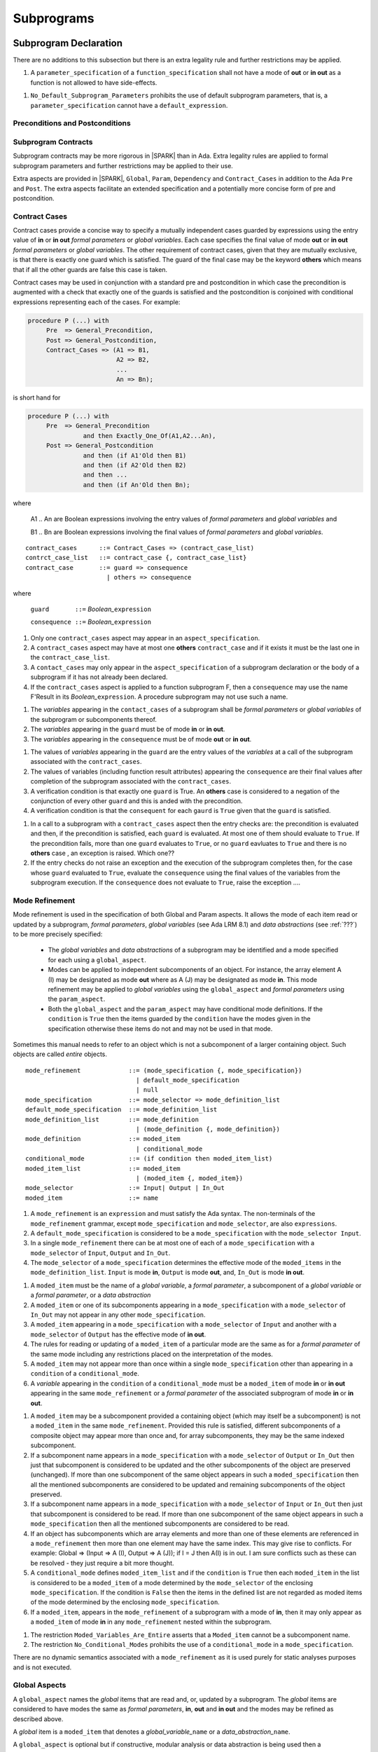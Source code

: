 Subprograms
===========

Subprogram Declaration
----------------------

There are no additions to this subsection but there is an extra
legality rule and further restrictions may be applied.

.. centered:: **Extended Legality Rules**

#. A ``parameter_specification`` of a ``function_specification`` shall
   not have a mode of **out** or **in out** as a function is not
   allowed to have side-effects.


.. centered:: **Restrictions That May Be Applied**

#. ``No_Default_Subprogram_Parameters`` prohibits the use of default
   subprogram parameters, that is, a ``parameter_specification``
   cannot have a ``default_expression``.

.. todo :: access and aliased parameter specs, null exclusion
     parameters.  Function access results function null exclusion
     results.

Preconditions and Postconditions
~~~~~~~~~~~~~~~~~~~~~~~~~~~~~~~~

.. todo :: Think about Pre'Class and Post'Class

Subprogram Contracts
~~~~~~~~~~~~~~~~~~~~

Subprogram contracts may be more rigorous in |SPARK| than in Ada.
Extra legality rules are applied to formal subprogram parameters and
further restrictions may be applied to their use.

Extra aspects are provided in |SPARK|, ``Global``, ``Param``,
``Dependency`` and ``Contract_Cases`` in addition to the Ada ``Pre``
and ``Post``.  The extra aspects facilitate an extended specification
and a potentially more concise form of pre and postcondition.

Contract Cases
~~~~~~~~~~~~~~

Contract cases provide a concise way to specify a mutually independent
cases guarded by expressions using the entry value of **in** or **in
out** *formal parameters* or *global variables*.  Each case specifies
the final value of mode **out** or **in out** *formal parameters* or
*global variables*.  The other requirement of contract cases, given
that they are mutually exclusive, is that there is exactly one guard
which is satisfied.  The guard of the final case may be the keyword
**others** which means that if all the other guards are false this
case is taken.

Contract cases may be used in conjunction with a standard pre and
postcondition in which case the precondition is augmented with a check
that exactly one of the guards is satisfied and the postcondition is
conjoined with conditional expressions representing each of the cases.
For example:

.. code-block:: ada

 procedure P (...) with
      Pre  => General_Precondition,
      Post => General_Postcondition,
      Contract_Cases => (A1 => B1,
                         A2 => B2,
                         ...
                         An => Bn);

is short hand for

.. code-block:: ada
 
 procedure P (...) with
      Pre  => General_Precondition
                and then Exactly_One_Of(A1,A2...An),
      Post => General_Postcondition
                and then (if A1'Old then B1)
                and then (if A2'Old then B2)
                and then ...
                and then (if An'Old then Bn);


where 
  
  A1 .. An are Boolean expressions involving the entry values of
  *formal parameters* and *global variables* and

  B1 .. Bn are Boolean expressions involving the final values of
  *formal parameters* and *global variables*.

.. centered:: **Syntax**

::
   
   contract_cases      ::= Contract_Cases => (contract_case_list)
   contrct_case_list   ::= contract_case {, contract_case_list}
   contract_case       ::= guard => consequence
                         | others => consequence

where 

   ``guard       ::=`` *Boolean_*\ ``expression``

   ``consequence ::=`` *Boolean_*\ ``expression``
 

.. centered:: **Legality Rules**

#. Only one ``contract_cases`` aspect may appear in an
   ``aspect_specification``.
#. A ``contract_cases`` aspect may have at most one **others**
   ``contract_case`` and if it exists it must be the last one in the
   ``contract_case_list``.
#. A ``contact_cases`` may only appear in the ``aspect_specification``
   of a subprogram declaration or the body of a subprogram if it has
   not already been declared.
#. If the ``contract_cases`` aspect is applied to a function
   subprogram F, then a ``consequence`` may use the name F'Result in
   its *Boolean_*\ ``expression``. A procedure subprogram may not use
   such a name.


.. centered:: **Static Semantics**

#. The *variables* appearing in the ``contact_cases`` of a subprogram
   shall be *formal parameters* or *global variables* of the
   subprogram or subcomponents thereof.
#. The *variables* appearing in the ``guard`` must be of mode **in**
   or **in out**.
#. The *variables* appearing in the ``consequence`` must be of mode
   **out** or **in out**.

.. centered:: **Verification Rules**

.. centered:: *Checked by Proof*

#. The values of *variables* appearing in the ``guard`` are the entry
   values of the *variables* at a call of the subprogram associated
   with the ``contract_cases``.
#. The values of variables (including function result attributes)
   appearing the ``consequence`` are their final values after
   completion of the subprogram associated with the
   ``contract_cases``.
#. A verification condition is that exactly one ``guard`` is True.  An
   **others** case is considered to a negation of the conjunction of
   every other ``guard`` and this is anded with the precondition.
#. A verification condition is that the ``consequent`` for each
   ``gaurd`` is ``True`` given that the ``guard`` is satisfied.

.. centered:: **Dynamic Semantics**

#. In a call to a subprogram with a ``contract_cases`` aspect then the
   entry checks are: the precondition is evaluated and then, if the
   precondition is satisfied, each ``guard`` is evaluated.  At most
   one of them should evaluate to ``True``.  If the precondition
   fails, more than one ``guard`` evaluates to ``True``, or no
   ``guard`` eavluates to ``True`` and there is no **others** case ,
   an exception is raised. Which one??
#. If the entry checks do not raise an exception and the execution of
   the subprogram completes then, for the case whose ``guard``
   evaluated to ``True``, evaluate the ``consequence`` using the final
   values of the variables from the subprogram execution.  If the
   ``consequence`` does not evaluate to ``True``, raise the exception
   ....


Mode Refinement
~~~~~~~~~~~~~~~

Mode refinement is used in the specification of both Global and Param
aspects.  It allows the mode of each item read or updated by a
subprogram, *formal parameters*, *global variables* (see Ada LRM 8.1)
and *data abstractions* (see :ref:`???`) to be more precisely
specified:

 * The *global variables* and *data abstractions* of a subprogram may
   be identified and a mode specified for each using a
   ``global_aspect``.
 * Modes can be applied to independent subcomponents of an object. For
   instance, the array element A (I) may be designated as mode **out**
   where as A (J) may be designated as mode **in**.  This mode
   refinement may be applied to *global variables* using the
   ``global_aspect`` and *formal parameters* using the
   ``param_aspect``.
 * Both the ``global_aspect`` and the ``param_aspect`` may have
   conditional mode definitions.  If the ``condition`` is ``True``
   then the items guarded by the ``condition`` have the modes given in
   the specification otherwise these items do not and may not be used
   in that mode.

Sometimes this manual needs to refer to an object which is not a
subcomponent of a larger containing object.  Such objects are called
*entire* objects.

.. centered:: **Syntax**

::

   mode_refinement             ::= (mode_specification {, mode_specification})
                                 | default_mode_specification
                                 | null
   mode_specification          ::= mode_selector => mode_definition_list
   default_mode_specification  ::= mode_definition_list
   mode_definition_list        ::= mode_definition
                                 | (mode_definition {, mode_definition})
   mode_definition             ::= moded_item
                                 | conditional_mode
   conditional_mode            ::= (if condition then moded_item_list)
   moded_item_list             ::= moded_item
                                 | (moded_item {, moded_item})
   mode_selector               ::= Input| Output | In_Out 
   moded_item                  ::= name

.. todo:: We may make an extra mode_selector available ``Proof`` which
     indicates that the listed variables are only used for proof and not
     in the code.

.. todo:: Do we want to consider conditional_modes which have (if
     condition then moded_item_list {elsif condition then
     moded_item_list} [else moded_item_list]) ?  It might well be
     useful and would be consistent with an extended syntax for
     dependency relations where I believe it will be useful.


.. centered:: **Legality Rules**

#. A ``mode_refinement`` is an ``expression`` and must satisfy the Ada
   syntax.  The non-terminals of the ``mode_refinement`` grammar,
   except ``mode_specification`` and ``mode_selector``, are also
   ``expressions``.
#. A ``default_mode_specification`` is considered to be a
   ``mode_specification`` with the ``mode_selector Input``.
#. In a single ``mode_refinement`` there can be at most one of each of
   a ``mode_specification`` with a ``mode_selector`` of ``Input``,
   ``Output`` and ``In_Out``.
#. The ``mode_selector`` of a ``mode_specification`` determines the
   effective mode of the ``moded_items`` in the
   ``mode_definition_list``.  ``Input`` is mode **in**, ``Output`` is
   mode **out**, and, ``In_Out`` is mode **in out**.

.. centered:: **Static Semantics**

#. A ``moded_item`` must be the name of a *global variable*, a *formal
   parameter*, a subcomponent of a *global variable* or a *formal
   parameter*, or a *data abstraction*
#. A ``moded_item`` or one of its subcomponents appearing in a
   ``mode_specification`` with a ``mode_selector`` of ``In_Out`` may
   not appear in any other ``mode_specification``.
#. A ``moded_item`` appearing in a ``mode_specification`` with a
   ``mode_selector`` of ``Input`` and another with a ``mode_selector``
   of ``Output`` has the effective mode of **in out**.
#. The rules for reading or updating of a ``moded_item`` of a
   particular mode are the same as for a *formal parameter* of the
   same mode including any restrictions placed on the interpretation
   of the modes.
#. A ``moded_item`` may not appear more than once within a single
   ``mode_specification`` other than appearing in a ``condition`` of a
   ``conditional_mode``.
#. A *variable* appearing in the ``condition`` of a
   ``conditional_mode`` must be a ``moded_item`` of mode **in** or
   **in out** appearing in the same ``mode_refinement`` or a *formal
   parameter* of the associated subprogram of mode **in** or **in
   out**.

.. todo:: Further rules involving subcomponents and conditions within
     a global aspect. Here is a first attempt but it probably requires
     more thought:

#. A ``moded_item`` may be a subcomponent provided a containing object
   (which may itself be a subcomponent) is not a ``moded_item`` in the
   same ``mode_refinement``.  Provided this rule is satisfied,
   different subcomponents of a composite object may appear more than
   once and, for array subcomponents, they may be the same indexed
   subcomponent.
#. If a subcomponent name appears in a ``mode_specification`` with a
   ``mode_selector`` of ``Output`` or ``In_Out`` then just that
   subcomponent is considered to be updated and the other
   subcomponents of the object are preserved (unchanged).  If more
   than one subcomponent of the same object appears in such a
   ``moded_specification`` then all the mentioned subcomponents are
   considered to be updated and remaining subcomponents of the object
   preserved.
#. If a subcomponent name appears in a ``mode_specification`` with a
   ``mode_selector`` of ``Input`` or ``In_Out`` then just that
   subcomponent is considered to be read.  If more than one
   subcomponent of the same object appears in such a
   ``mode_specification`` then all the mentioned subcomponents are
   considered to be read.
#. If an object has subcomponents which are array elements and more
   than one of these elements are referenced in a ``mode_refinement``
   then more than one element may have the same index.  This may give
   rise to conflicts.  For example: Global => (Input => A (I), Output
   => A (J)); if I = J then A(I) is in out.  I am sure conflicts such
   as these can be resolved - they just require a bit more thought.
#. A ``conditional_mode`` defines ``moded_item_list`` and if the
   ``condition`` is ``True`` then each ``moded_item`` in the list is
   considered to be a ``moded_item`` of a mode determined by the
   ``mode_selector`` of the enclosing ``mode_specification``.  If the
   condition is ``False`` then the items in the defined list are not
   regarded as moded items of the mode determined by the enclosing
   ``mode_specification``.
#. If a ``moded_item``, appears in the ``mode_refinement`` of a
   subprogram with a mode of **in**, then it may only appear as a
   ``moded_item`` of mode **in** in any ``mode_refinement`` nested
   within the subprogram.

.. centered:: **Restrictions That May Be Applied**


#. The restriction ``Moded_Variables_Are_Entire`` asserts that a
   ``Moded_item`` cannot be a subcomponent name.
#. The restriction ``No_Conditional_Modes`` prohibits the use of a
   ``conditional_mode`` in a ``mode_specification``.

.. centered:: **Dynamic Semantics**


There are no dynamic semantics associated with a ``mode_refinement``
as it is used purely for static analyses purposes and is not executed.

.. todo:: We could consider executable semantics, especially for
     conditional modes, but I think we should only consider executing
     aspects which are Ada aspects such as Pre and Post.

 
Global Aspects
~~~~~~~~~~~~~~

A ``global_aspect`` names the *global* items that are read and, or,
updated by a subprogram.  The *global* items are considered to have
modes the same as *formal parameters*, **in**, **out** and **in out**
and the modes may be refined as described above.

A *global* item is a ``moded_item`` that denotes a *global_variable_*\
``name`` or a *data_abstraction_*\ ``name``.

.. todo:: Introduce constructive / modular analysis before this point,
   in the Language Subset section.

A ``global_aspect`` is optional but if constructive, modular analysis
or data abstraction is being used then a ``global_aspect`` may be
required for every subprogram which references a *global* item.

The ``global_aspect`` uses a ``mode_refinement`` as part of the
specification of a subprogram interface explicitly stating the
*global* items that it references.  It is also used in the detection
of illegal aliasing, preventing unintended use of a *global* variable
by forgetting to declare a *local* variable, and the accidental hiding
of a *global* variable by a more *local* variable.

.. centered:: **Syntax**

::

   global_aspect ::= Global => mode_refinement

.. centered:: **Legality Rules**

#. An ``aspect_specification`` of a subprogram may have at most one
   ``global_aspect``.
#. A function subprogram may not have a ``mode_selector`` of
   ``Output`` or ``In_Out`` in its ``global_aspect`` as a function is
   not permitted to have side-effects.
#. A subprogram with a ``global_aspect`` that has a
   ``mode_refinement`` of **null** is taken to mean that the
   subprogram does not access any global items.

.. centered:: **Static Semantics**

#. A ``moded_item`` appearing in a ``global_aspect`` must be the name
   of a *global variable*, a subcomponent of a *global variable*, or a
   *data abstraction*.
#. A ``moded_item`` appearing in the ``global_aspect`` of a subprogram
   shall not have the same name, or be a subcomponent of an object
   with the same name as a *formal parameter* of the subprogram.
  
.. centered:: **Restrictions That May Be Applied**

.. todo:: In the following restriction, is this the assumption of no
     Global aspect implies Global => null sensible or should we always
     insist on Global => null?? I hope not!! 

#. The provision of ``global_aspects`` on all subprograms may be
   enforced by using the restriction ``Global_Aspects_Required``.
   When this restriction is in force a subprogram which does not have
   an explicit ``global_aspect`` is considered to have a have have one
   of ``Global =>`` **null**.
#. A less stringent restriction is
   ``Global_Aspects_On_Procedure_Declarations`` which requires a
   ``global_aspect`` on all subprogram declarations.  They are
   optional on subprogram bodies that do not have a separate
   declaration.  A virtual global aspect is calculated from the
   body of each subprogram body which does not have an explicit
   ``global_aspect``.
#. The style restriction, ``No_Default_Global_Modes_On_Procedures``,
   disallows a ``default_mode_specification`` within a procedure
   ``aspect_specification``. An explicit ``Input =>`` must be given.
   A function ``aspect_specification`` may have a global_specification
   with a ``default_mode_specification``.
 
.. centered:: **Dynamic Semantics**

There are no dynamic semantics associated with a ``global_aspect`` it
is used purely for static analyses purposes and is not executed.

.. todo:: We could consider executable semantics, especially for
     conditional modes, but I think we should only consider executing
     aspects which are Ada aspects such as Pre and Post.

.. centered:: **Examples**

.. code-block:: ada

   with Global => null; -- Indicates that the subprogram does not read or update
                        -- any global items.
   with Global => V;    -- Indicates that V is a mode in global item.
                        -- This style can only be used in a function aspect specification
   with Global => (X, Y, Z);  -- X, Y and Z are mode in global items.
                        -- This style can only be used in a function aspect specification
   with Global => (I, (if I = 0 then (P, Q, R));
                  -- I is a mode in global item and P, Q, and R are
                  -- conditional globals that are only read if I = 0.
                  -- This style can only be used in a function aspect specification
   with Global => (Input => V); -- Indicates that V is a mode in global item.
   with Global => (Input => (X, Y, Z)); -- X, Y and Z are mode in global items.
   with Global => (Input => (I, (if I = 0 then (P, Q, R)));
                   -- I is a mode in global item and P, Q, and R are
                   -- conditional globals that are only read if I = 0.
   with Global => (Output => (A, B, C)); -- A, B and C are mode out global items.
   with Global => (Input  => (I, J),
                   Output => (A, B, C, I, (if I = 42 then D))));
                  -- J is a mode in global item I is mode in out, A, B, C are mode out
                  -- and D is a conditional global that is only updated if I = 42.
   with Global =>  (In_Out => (P, Q, R, I, (if I = 42 then D)));
                  -- I, P, Q, R are global items of mode in out and D is a
                  -- conditional global which is read and updated only if I = 42.
   with Global => (Input  => K,
                   Output => (A (K), R.F));
                  -- K is a global item of mode in, A is a global array 
                  -- and only element A (K) is updated
                  -- the rest of the array is preserved.
                  -- R is a global record and only filed R.F is updated
                  -- the remainder of the fields are preserved.
  with Global => (Input  => (X, Y, Z),
                  Output => (A, B, C),
                  In_Out => (P, Q, R));  
                  -- A global aspect with all types of global specification


Param Aspects
~~~~~~~~~~~~~

A ``param_aspect`` is an optional aspect used to denote that a formal
parameter of a subprogram is only conditionally used or that only part
of a formal parameter of a composite type is used. It is specified
using a ``mode_refinement``.

A ``param_aspect`` should refine the regular Ada 2012 parameter modes,
for example when a *formal parameter* X appears as Param => (In_Out =>
X), its mode should be **in out**. Likewise, if a *formal parameter* Y
appears in a ``mode_specification`` with a ``mode selector`` of
``Input`` and in another with a ``mode_selector`` of ``Output``
(e.g. with different conditions), its *formal parameter* mode should
be **in out**.


.. centered:: **Syntax** 

::

   param_aspect ::= Param => mode_refinement

.. centered:: **Legality Rules**

#. An ``aspect_specification`` of a subprogram may have at most one
   ``param_aspect``.
#. A ``param_aspect`` shall not have a ``mode_refinement`` of
   **null**.

.. centered:: **Static Semantics**

#. A ``moded_item`` appearing in a ``param_aspect`` of a subprogram
   must be the name of a *formal parameter* or a subcomponent of a
   *formal parameter* of the subprogram.
#. A *formal parameter*, possibly as a prefix to one of its
   subcomponents, which appears in a ``param_aspect`` with a
   ``mode_selector`` of ``Output`` must be of mode **out** or mode
   **in out**.
#. A *formal parameter*, possibly as a prefix to one of its
   subcomponents, which appears in a ``param_aspect`` with a
   ``mode_selector`` of ``In_Out`` must be of mode **in out**.
#. A *formal parameter*, possibly as a prefix to one of its
   subcomponents, which appears in a ``param_aspect`` with a
   ``mode_selector`` of ``Input`` must be of mode **in** or mode **in
   out**.
  
.. centered:: **Restrictions That May Be Applied**

#. The use of ``param_aspects`` may be excluded by the restriction
   ``No_Param_Aspects``.
#. The restriction ``No_Default_Param_Modes_On_Procedures`` may be
   used to prohibit the use of an empty ``mode_selector`` in a
   procedure ``aspect_specification``.

.. centered:: **Dynamic Semantics**

There are no dynamic semantics associated with a ``param_aspect`` it
is used purely for static analyses purposes and is not executed.

.. todo:: We could consider executable semantics, especially for
     conditional modes, but I think we should only consider executing
     aspects which are Ada aspects such as Pre and Post.

.. centered:: **Examples**

.. code-block:: ada

   procedure P (R : in out A_Record_Type)
   with Param => (Input  => R.F,
                  Output => R.E);
   -- The Param aspect states that only field F of the record R is read
   -- and that only field E is updated; the values remainder of the 
   -- record fields are preserved. 

   procedure Q (A : in out An_Array_Type)
   with Param => (Input  => A.(I),
                  Output => A (J));
   -- The Param aspect states that only element I of the array A is read
   -- and that only element J is updated; the values remainder of the 
   -- array elements are preserved. Note: I may equal J. 

   procedure G (A : in out An_Array_Type)
   with Global => (Input  => K),
        Param  => (Input  => A.(I),
                   Output => (if K = 10 then A (J)));
   -- The Param aspect states that only element I of the array A is read
   -- and element J is only updated if the global I = 10; 
   -- the values remainder of the  array elements are preserved including
   -- A (J) if K /= 10. Note: I, J and K may all be equal. 


Dependency Aspects
~~~~~~~~~~~~~~~~~~

A ``dependency_aspect`` defines a ``dependency_relation`` for a
subprogram which may be given in the ``aspect_specification`` of the
subprogram.  The ``dependency_relation`` is used in information flow
analysis.

Dependency aspects are optional and are simple formal specifications.
They are ``dependency_relations`` which are given in terms of imports
and exports.  An ``import`` of a subprogram is a ``moded_item`` which
is read directly or indirectly by the subprogram.  Similarly an
``export`` of a subprogram is ``moded_item`` which is updated directly
or indirectly by the subprogram.  A ``moded_item`` may be both an
``import`` and an ``export``.  An ``import`` must have mode **in** or
mode **in out** and an ``export`` must have mode **in out** or mode
**out**.  Additionally the result of a function is an ``export``.

The ``dependency_relation`` specifies for each ``export`` every
``import`` on which it depends.  The meaning of X depends on Y in this
context is that the final value of ``export``, X, on the completion of
the subprogram is at least partly determined from the initial value of
``import``, Y, on entry to the subprogram and is written ``X =>
Y``. The functional behaviour is not specified by the
``dependency_relation`` but, unlike a postcondition, the
``dependency_relation``, if it is given, has to be complete in the
sense that every ``moded_item`` of the subprogram is an ``import``,
``export``, or both, and must appear in the ``dependency_relation``.

The ``dependency_relation`` is specified using a list of dependency
clauses.  A ``dependency_clause`` has an ``export_list`` and an
``import_list`` separated by an arrow ``=>``. Each ``export`` in the
``export_list`` depends on every ``import`` in the ``import_list``. As
in UML, the entity at the tail of the arrow depends on the entity at
the head of the arrow.
   
A ``moded_item`` which is both an ``import`` and an ``export`` may
depend on itself.  A shorthand notation is provided to indicate that
each ``export`` in an ``export_list`` is self-dependent using an
annotated arrow, ``=>+``, in the ``dependency_clause``.

If an `export` does not depend on any ``import`` this is designated by
using a **null** as an ``import_list``.  An ``export`` may be
self-dependent but not dependent on any other import.  The shorthand
notation denoting self-dependence is useful here, especially if there
is more than one such ``export``; ``(X, Y, Z) =>+`` **null** means
that the ``export`` X, Y, and Z each depend on themselves but not on
any other ``import``.

A dependency may be conditional.  Each ``export`` in an
``export_list`` which has a ``conditional_dependency`` is only
dependent on every ``import`` in the ``import_list`` if the
``condition`` is ``True``.

.. centered:: **Syntax**

::

   dependency_aspect      ::= Depends => dependency_relation
   dependency_relation    ::= (dependency_clause {, dependency_clause})
   dependency_clause      ::= export_list =>[+] dependency_list
   export_list            ::= null
                            | export
                            | (export {, export})
   dependency_list        ::= import_item_list 
   import_item_list       ::= import_item
                            | (import_item {, import_item})
   import_item            ::= import
                            | conditional_dependency 
   conditional_dependency ::= (if condition then import_list)
   import_list            ::= import
                            | (import {, import})
                            | null
   import                 ::= moded_item
   export                 ::= moded_item | function_result
   function_result        ::= function_designator'Result

where 
  
  ``function_designator`` is the name of the function which is
  defining the ``aspect_specification`` enclosing the
  ``dependency_aspect``.

.. todo:: Do we want to consider conditional_modes which have (if
     condition then import_list {elsif condition then import_list}
     [else import_list]) ?  It can imagine that this will be useful.

.. centered:: **Legality Rules**

#. A ``dependency_relation`` is an ``expression`` and must satisfy the
   Ada syntax.  The non-terminals of the ``dependency_relation``
   grammar, except ``dependency_clause``, are also ``expressions``.
#. An ``aspect_specification`` of a subprogram may have at most one
   ``dependency_aspect``.
#. An ``import`` must have mode **in** or mode **in out**
#. An ``export`` must have mode **in out** or mode **out**
#. A ``moded_item`` which is both an ``import`` and an ``export``
   shall have mode **in out**.
#. The result of a function is considered to to be an ``export`` of
   the function.
#. Every ``import`` and ``export`` of a subprogram shall appear in the
   dependency relation.
#. Each ``export`` shall appear exactly once in a
   ``dependency_relation``
#. Each ``import`` shall appear at least once in a
   ``dependency_relation``.
#. An ``import`` shall not appear more than once in a single
   ``import_list``.
#. A ``dependency_relation`` for a function, F, has only one export
   and this is its result.  Its result is denoted by ``F'Result`` and
   may only appear as the only export of a function in its
   ``dependency relation``.  Generally ``dependency_aspects`` are not
   required for functions unless it is to describe a
   ``conditional_dependency``.
#. A ``function_result`` may not appear in the ``dependency_relation``
   of a procedure.
#. The ``+`` symbol in the syntax ``expression_list =>+ import_list``
   designates that each ``export`` in the ``export-list`` has a
   self-dependency, that is, it is dependent on itself. The text (A,
   B, C) =>+ Z is shorthand for (A => (A, Z), B => (B, Z), C => (C,
   Z)).
#. An ``import_list`` which is **null** indicates that the final
   values of each ``export`` in the associated ``export_list`` does
   not depend on any ``import``, other than themselves, if the
   ``export_list =>+`` **null** self-dependency syntax is used.
#. There can be at most one ``export_list`` which is a **null** symbol
   and if it exists it must be the ``export_list`` of the last
   ``dependency_clause`` in the ``dependency_relation``.  A an
   ``export_list`` that is **null** represents a sink for each
   ``import`` in the ``import_list``.  A ``import`` which is in such a
   ``import_list`` may not appear in another ``import_list`` of the
   same ``dependency_relation``.  The purpose of a **null**
   ``export_list`` is to facilitate moving Ada code outside the SPARK
   boundary.

.. centered:: **Static Semantics**

#. Every ``moded_item``, or a subcomponent thereof, of a subprogram is
   an ``import``, an ``export`` or both.

.. todo:: Further rules regarding the use of conditional dependencies
     and subcomponents in dependency aspects.

.. centered:: **Restrictions That May Be Applied**

#. The restriction ``Procedures_Require_Dependency_Aspects`` mandates
   that all procedures must have a ``dependency_aspect``.  Functions
   may have a ``dependency_aspect`` but they are not required.
#. A less stringent restriction is
   ``Procedure_Declarations_Require_Dependency_Aspects`` which only
   requires a ``dependency_aspect`` to be applied to a procedure
   declaration.
#. The restriction ``No_Conditional_Dependencies`` prohibits the use
   of a ``conditional_dependency`` in any ``dependency_relation``
#. ``Dependencies_Are_Entire`` prohibits the use of subcomponents in
   ``dependency_relations``.

.. centered:: **Dynamic Semantics**

There are no dynamic semantics associated with a ``dependency_aspect``
it used purely for static analyses purposes and is not executed.

.. todo:: We could consider executable semantics, especially for
     conditional dependencies, but I think we should only consider
     executing aspects which are Ada aspects such as Pre and Post.

.. centered:: **Examples**

.. code-block:: ada

   procedure P (X, Y, Z in : Integer; Result : out Boolean)
   with Depends => (Result => (X, Y, Z));
   -- The final value of Result depends on the initial values of X, Y and Z

   procedure Q (X, Y, Z in : Integer; A, B, C, D, E : out Integer)
   with Depends => ((A, B) => (X, Y),
                     C     => (X, Z),
                     D     => Y,
                     E     => null);
   -- The final values of A and B depend on the initial values of X and Y.
   -- The final value of C depends on the initial values of X and Z.
   -- The final value of D depends on the initial value of Y.
   -- The final value of E does not depend on any input value.

   procedure R (X, Y, Z : in Integer; A, B, C, D : in out Integer)
   with Depends => ((A, B) =>+ (A, X, Y),
                     C     =>+ Z,
                     D     =>+ null);
   -- The "+" sign attached to the arrow indicates self dependency, that is
   -- the final value of A depends on the initial value of A as well as the 
   -- initial values of X and Y.
   -- Similarly, the final value of B depends on the initial value of B 
   -- as well as the initial values of A, X and Y.
   -- The final value of C depends on the initial value of C and Z.
   -- The final value of D depends only on the initial value of D.

   procedure S (X : in Integer; A : in out Integer)
   with Global  => (Input  => (X, Y, Z),
                    In_Out => (A, B, C, D)),
        Depends => ((A, B) =>+ (A, X, Y),
                     C     =>+ Y,
                     D     =>+ null);
   -- Here globals are used rather than parameters and global items may appear
   -- in the dependency aspect as well as formal parameters.

   procedure T (X : in Integer; A : in out Integer)
   with Global  => (Input  => (X, Y, Z),
                    In_Out => (A, B, C, D)),
        Depends => ((A, B) =>+ (X, if X = 7 then (A,Y)),
                     C     =>+ Y,
                     D     =>+ null);
   -- This example introduces a conditional dependency for the final values of A and B.
   -- The final value of A is dependent on the initial values of A and X and if X = 7
   -- then it is also dependent on the initial value of Y.
   -- Similarly, the final value of B is dependent on the initial values of B and X
   -- and if X = 7 then it is also dependent on the initial values of A and Y.

   function F (X, Y : Integer) return Integer
   with Global  => G,
        Depends => (F'Result => (G, X, (if G then Y)));
   -- Dependency aspects are only needed for a function to describe conditional 
   -- dependencies; otherwise they can be directly determined from
   -- its parameters and globals.
   -- In this example, the result of the function is dependent on G and X 
   -- but only on Y if G is True.


Formal Parameter Modes
----------------------

There are no additions to this subsection but further restrictions may
be applied.

.. centered:: **Restrictions That May Be Applied**


#. ``Strict_Modes`` requires:

   * A *formal parameter* (see Ada LRM 6.1) of a subprogram of mode
     **in** or **in out** (an ``import``) must be read on at least one
     execution path through the body of the subprogram and its initial
     value used in determining the value of at least one of ``export``
     or the special **null** export symbol.
   * A *formal parameter* of a subprogram of mode **in out** must be
     updated directly or indirectly on at least one executable path
     within the subprogram body.
   * A *formal parameter* of a subprogram of mode **out** must be
     updated directly or indirectly on every executable path through
     the subprogram body.

The above restriction has to be checked by flow analysis.

Subprogram Bodies
-----------------

.. centered:: **Restrictions That May Be Applied**


#. The restriction ``End_Designators_Required`` mandates that the final end
   of every subprogram body, package declaration and package body has
   a designator which repeats the defining designator of the unit.


Conformance Rules
~~~~~~~~~~~~~~~~~~

Global Aspects
~~~~~~~~~~~~~~

If subprogram does not have a separate declaration its body may have a
``global_aspect`` in its aspect specification where the same rules as
for a ``global_aspect`` in a subprogram declaration apply.  When a
subprogram has a ``global_aspect`` either in its declaration or its
body the rules and semantics given below should be satisfied by the
implementation of its body.

.. centered:: **Legality Rules**

#. A subprogram body may only have a ``global_aspect`` if it does not
   have a separate declaraion.

.. centered:: **Static Semantics**

#. A subprogram, shall not declare, immediately within its body, an
   entity of the same name as a ``moded_item`` or the name of the
   object of which the ``moded_item`` is a subcomponent, appearing in
   the ``global_aspect`` of the subprogram.

.. centered:: **Verification Rules**

.. centered:: *Checked by Flow-Analysis*

#. The intial value of a ``moded_item`` of a ``global_aspect`` which is
   of mode **in** or **in out** must be used in determining the final
   value of at least one ``export`` of the subprogram.
#. If a ``moded_item`` of a ``global_aspect`` is of mode **in out** it
   may be updated directly or indirectly within the subprogram body.
#. If a ``moded_item`` of a ``global_aspect`` is of mode **out** then
   it must be updated either directly or indirectly on every
   executable path through the subprogram body.
#. A non-*local variable* which is not a formal parameter or listed as a
   ``moded_item`` in the ``global_aspect`` shall not be read or
   updated directly or indirectly within the body of the subprogram.

.. centered:: **Restrictions That May Be Applied**


#. If the restriction ``No_Scope_Holes`` is applied then a subprogram,
   P, shall not declare an entity of the same name as a ``moded_item``
   or the name of the object of which the ``moded_item`` is a
   subcomponent in its ``global_aspect`` within a ``loop_statement``
   or ``block_statement`` whose nearest enclosing program unit is P.


Param Aspects
~~~~~~~~~~~~~

If subprogram does not have a separate declaration its body may have a
``param_aspect`` in its aspect specification where the same rules as
for a ``param_aspect`` in a subprogram declaration apply.  When a
subprogram has a ``param_aspect`` either in its declaration or its
body the rules and semantics given below should be satisfied by the
implementation of its body.

.. centered:: **Legality Rules**

#. A subprogram body may only have a ``param_aspect`` if it does not
   have a separate declaraion.

.. centered:: **Static Semantics**

.. centered:: **Verification Rules**

.. centered:: *Checked by Flow-Analysis*

#. The intial value of a ``moded_item`` of a ``param_aspect`` which is
   of mode **in** or **in out** must be used in determining the final
   value of at least one ``export`` of the subprogram.
#. If a ``moded_item`` of a ``global_aspect`` is of mode **in out** it
   may be updated directly or indirectly within the subprogram body.
#. If a ``moded_item`` of a ``global_aspect`` is of mode **out** then
   it must be updated either directly or indirectly on every
   executable path through the subprogram body.

.. centered:: **Restrictions That May Be Applied**


Dependency Aspects
~~~~~~~~~~~~~~~~~~

If subprogram does not have a separate declaration its body may have a
``dependency_aspect`` in its aspect specification where the same rules
as for a ``dependency_aspect`` in a subprogram declaration apply.
When a subprogram has a ``dependency_aspect`` either in its
declaration or its body the rules and semantics given below should be
satisfied by the implementation of its body.

.. centered:: **Legality Rules**

#. A subprogram body may only have a ``dependency_aspect`` if it does
   not have a separate declaraion.

.. centered:: **Verification Rules**

.. centered:: *Checked by Flow-Analysis*

#. The final value of each export E shall be determined from only
   static constants and the initial value of ``moded_items`` appearing
   in the ``dependency_list`` of E or from E itself if the self
   dependency notation ``=>+`` has been used in the
   ``dependency_clause`` defining E.
#. The initial value of each import in a ``dependency_clause`` shall
   be used in determing the final value of every export given in the
   same ``dependency_clause``.

.. centered:: *Checked by Proof*

.. todo:: conditional dependencies.


Subprogram Calls
----------------

Parameter Associations
~~~~~~~~~~~~~~~~~~~~~~

Anti-Aliasing
~~~~~~~~~~~~~

An alias is a name which refers to the same object as another name.
The presence of aliasing is inconsistent with the underlying flow
analysis and proof models used by the tools which assume that
different names represent different entities.  In general, it is not
possible or is difficult to deduce that two names refer to the same
object and problems arise when one of names is used to update the
object.

A common place for aliasing to be introduced is through the *actual
parameters* (see Ada LRM 6.4.1) and between *actual parameters* and
*global variables* in a procedure call.  Extra semantic rules are
given that avoid the possibility of aliasing through *actual
parameters* and *global variables*.  A function is not allowed to have
side-effects and cannot update an *actual parameter* or *global
variable*.  Therefore a function call cannot introduce aliasing and
are excluded from the anti-aliasing rules given below for procedure
calls.

The ``moded_items`` which are *global* to a procedure have to be
determined.  These may be obtained from a ``global_aspect`` or
``dependency_aspect`` of the procedure, if either or both of these are
present are present, or has to be calculated from a whole program
analysis.

.. centered:: **Verification Rules**

.. centered:: *Checked by Flow-Analysis*

#. If a procedure declaration does not have a ``global_aspect`` but
   has a ``dependency_aspect``, an implicit ``global_aspect`` will be
   computed from the ``dependency_aspect``.
#. If a procedure does not have a global or dependency
   aspect, an implicit ``global_aspect`` will be computed using whole
   program analysis.
#. In a call to a procedure P:

   #. If P is declared in package Q with an explicit ``global_aspect``
      and the body of P has a ``refined_global_aspect`` (need a
      reference here???) then in applying the anti-aliasing rules to
      calls of P within the body of Q the ``refined_global_aspect`` of
      the body or body stub of P should be used.
   #. In all other cases the ``global_aspect`` from declaration or
      body of P, if P does not have a separate declaration, shall be
      used.  The ``global_aspect`` may be implicit.

#. If a *variable* V named in the ``global_aspect`` of a procedure P
   is of mode **out** or **in out**, then neither V nor any of its
   subcomponents can occur as an *actual parameter* of P.
#. If a *variable* V occurs in the ``global_aspect`` of a procedure P,
   then neither V nor any of its subcomponents can occur as an *actual
   parameter* of P where the corresponding *formal parameter* is of
   mode **out** or **in out**.
#. If an *entire variable* V or a subcomponent of V occurs as an
   *actual parameter* in a procedure call statement, and the
   corresponding *formal parameter* is of mode **out** or **in out**,
   then neither V nor an overlapping subcomponent of V can occur as
   another *actual parameter* in that statement. Two components are
   considered to be overlapping if they are elements of the same array
   with the same index, or slices of the same array with common
   indices (these two cases require the use of proof techniques), or
   are the same component of a record (for example V.F and V.F)
   including subcomponents of the component (for example V.F and
   V.F.P).
#. Where one of these rules prohibits the occurrence of a *variable* V
   or any of its subcomponents as an actual parameter, the following
   constructs are also prohibited in this context:

    #. a type conversion whose operand is a prohibited construct;
    #. a qualified expression whose operand is a prohibited construct;
    #. a prohibited construct enclosed in parentheses.


.. centered:: **Restrictions That May Be Applied**


#. The restriction ``Array_Elements_Assumed_To_Overlap`` assumes that
   array elements are always considered to be overlapping and so, for
   example, V.A(I).P and V.A(J).Q are considered as overlapping.  This
   restriction can be enforced simply whereas the more general rule
   that array subcomponents are only considered to be overlapping when
   they have common indices requires formal proof in general.


Dynamic Semantics
~~~~~~~~~~~~~~~~~

The extended static semantics are checked using static analyses, no
extra dynamic checks are required.

.. todo:: I can imagine that the anti-aliasing checks could be done
    dynamically but this could change the behaviour of what are
    currently valid Ada programs.  I think we should consider this as
    a staticly determined check used with SPARK 2014.

